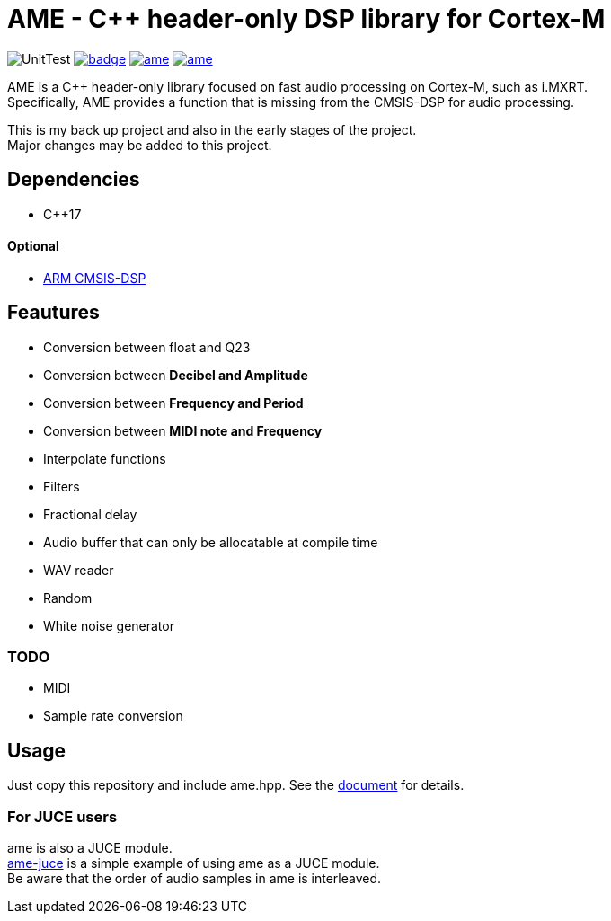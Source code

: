 = AME - C++ header-only DSP library for Cortex-M

image:https://github.com/AkiyukiOkayasu/ame/actions/workflows/cmake.yml/badge.svg[UnitTest] image:https://github.com/AkiyukiOkayasu/ame/actions/workflows/doxygen.yml/badge.svg[link=https://akiyukiokayasu.github.io/ame/] image:https://img.shields.io/github/v/release/AkiyukiOkayasu/ame[link=https://github.com/AkiyukiOkayasu/ame/releases/latest] image:https://img.shields.io/github/license/AkiyukiOkayasu/ame[link=LICENSE] 

AME is a C++ header-only library focused on fast audio processing on Cortex-M, such as i.MXRT. +
Specifically, AME provides a function that is missing from the CMSIS-DSP for audio processing. +

This is my back up project and also in the early stages of the project.  +
Major changes may be added to this project. +

== Dependencies
* C++17

==== Optional
* https://arm-software.github.io/CMSIS_5/DSP/html/index.html[ARM CMSIS-DSP] +

== Feautures
* Conversion between float and Q23
* Conversion between **Decibel and Amplitude**
* Conversion between **Frequency and Period**
* Conversion between **MIDI note and Frequency**
* Interpolate functions
* Filters
* Fractional delay
* Audio buffer that can only be allocatable at compile time
* WAV reader
* Random
* White noise generator

=== TODO  
* MIDI
* Sample rate conversion

== Usage
Just copy this repository and include ame.hpp.
See the https://akiyukiokayasu.github.io/ame/[document] for details.

=== For JUCE users
ame is also a JUCE module. +
https://github.com/AkiyukiOkayasu/ame-juce[ame-juce] is a simple example of using ame as a JUCE module. +
Be aware that the order of audio samples in ame is interleaved. +
